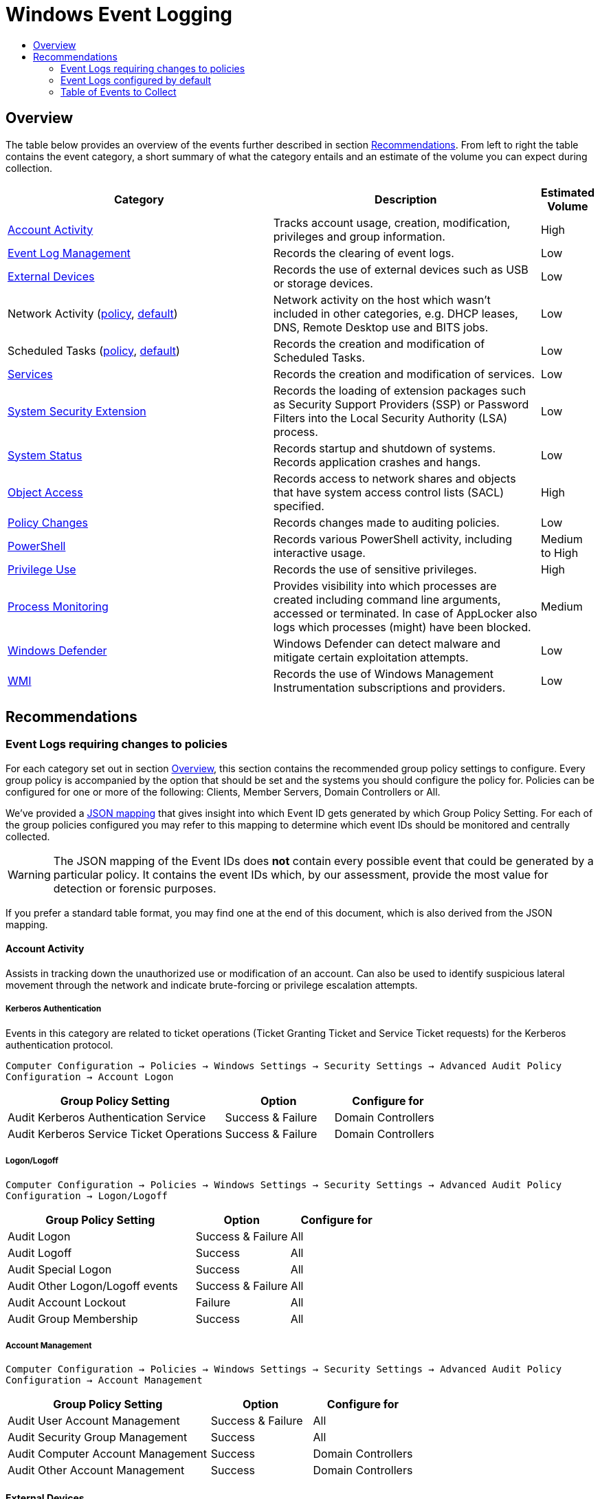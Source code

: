 :uri-rel-file-base: link:
:uri-rel-tree-base: link:
ifdef::env-site,env-yard[]
:uri-rel-file-base: {uri-repo}/blob/master/
:uri-rel-tree-base: {uri-repo}/tree/master/
endif::[]
:uri-mapping: {uri-rel-file-base}WindowsEventIDMapping.json
:uri-collection: {uri-rel-file-base}WindowsEventCollection.adoc

= Windows Event Logging
:toc:
:toc-title:

== Overview
The table below provides an overview of the events further described in section <<Recommendations>>. From left to right the table contains the event category, a short summary of what the category entails and an estimate of the volume you can expect during collection.

[cols="1,1,0"]
|===
| Category | Description  | Estimated Volume

| <<Account Activity>> | Tracks account usage, creation, modification, privileges and group information. | High
| <<Event Log Management>> | Records the clearing of event logs. | Low
| <<External Devices>> | Records the use of external devices such as USB or storage devices. | Low
| Network Activity (<<network-activity-policy, policy>>, <<network-activity-default,default>>) | Network activity on the host which wasn't included in other categories, e.g. DHCP leases, DNS, Remote Desktop use and BITS jobs. | Low
| Scheduled Tasks (<<scheduled-tasks-policy, policy>>, <<scheduled-tasks-default, default>>) | Records the creation and modification of Scheduled Tasks. | Low
| <<Services>> |  Records the creation and modification of services. | Low
| <<System Security Extension>> | Records the loading of extension packages such as Security Support Providers (SSP) or Password Filters into the Local Security Authority (LSA) process. | Low
| <<System Status>> | Records startup and shutdown of systems. Records application crashes and hangs. | Low
| <<Object Access>> | Records access to network shares and objects that have system access control lists (SACL) specified. | High
| <<Policy Changes>> | Records changes made to auditing policies. | Low
| <<PowerShell>> | Records various PowerShell activity, including interactive usage. | Medium to High
| <<Privilege Use>> | Records the use of sensitive privileges. | High
| <<Process Monitoring>> | Provides visibility into which processes are created including command line arguments, accessed or terminated. In case of AppLocker also logs which processes (might) have been blocked. | Medium
| <<Windows Defender>> | Windows Defender can detect malware and mitigate certain exploitation attempts. | Low
| <<WMI>> | Records the use of Windows Management Instrumentation subscriptions and providers. | Low
|===

== Recommendations

=== Event Logs requiring changes to policies
For each category set out in section <<Overview>>, this section contains the recommended group policy settings to configure. Every group policy is accompanied by the option that should be set and the systems you should configure the policy for. Policies can be configured for one or more of the following: Clients, Member Servers, Domain Controllers or All.   

We've provided a {uri-mapping}[JSON mapping] that gives insight into which Event ID gets generated by which Group Policy Setting. For each of the group policies configured you may refer to this mapping to determine which event IDs should be monitored and centrally collected. 

WARNING: The JSON mapping of the Event IDs does **not** contain every possible event that could be generated by a particular policy. It contains the event IDs which, by our assessment, provide the most value for detection or forensic purposes.

If you prefer a standard table format, you may find one at the end of this document, which is also derived from the JSON mapping.

==== Account Activity
Assists in tracking down the unauthorized use or modification of an account. Can also be used to identify suspicious lateral movement through the network and indicate brute-forcing or privilege escalation attempts.

===== Kerberos Authentication
Events in this category are related to ticket operations (Ticket Granting Ticket and Service Ticket requests) for the Kerberos authentication protocol. 

`Computer Configuration -> Policies -> Windows Settings -> Security Settings -> Advanced Audit Policy Configuration -> Account Logon`

[cols="2,1,1"]
|===
| Group Policy Setting | Option | Configure for

| Audit Kerberos Authentication Service | Success & Failure |  Domain Controllers 
| Audit Kerberos Service Ticket Operations | Success & Failure | Domain Controllers
|===

===== Logon/Logoff
`Computer Configuration -> Policies -> Windows Settings -> Security Settings -> Advanced Audit Policy Configuration -> Logon/Logoff`

[cols="2,1,1"]
|===
| Group Policy Setting | Option | Configure for

| Audit Logon | Success & Failure | All 
| Audit Logoff | Success | All
| Audit Special Logon | Success | All
| Audit Other Logon/Logoff events | Success & Failure |  All
| Audit Account Lockout | Failure | All
| Audit Group Membership | Success | All
|===

===== Account Management
`Computer Configuration -> Policies -> Windows Settings -> Security Settings -> Advanced Audit Policy Configuration -> Account Management`

[cols="2,1,1"]
|===
| Group Policy Setting | Option | Configure for

| Audit User Account Management | Success & Failure | All
| Audit Security Group Management | Success | All
| Audit Computer Account Management | Success | Domain Controllers
| Audit Other Account Management | Success | Domain Controllers
|===

==== External Devices
Some organizations have guidelines or policies in place to limit the use of external devices. You can use the events in this category to keep track of which external devices are being used in your network. This can be especially helpful to identify rogue devices in sensitive environments. 

`Computer Configuration -> Policies -> Windows Settings -> Security Settings -> Advanced Audit Policy Configuration -> Detailed Tracking`

[cols="2,1,1"]
|===
| Group Policy Setting | Option | Configure for

| Audit PNP Activity   | Success | All
|===

[#network-activity-policy]
==== Network Activity
The events described here are aimed at providing additional context during analysis such as having a history of DHCP leases or domain names that may have been resolved in the past.

===== Address Assignment (DHCP)
Records the assignment of IP addresses to interfaces. This information can be useful during analysis to determine which IP address was assigned to a system at some point in time. For these events to be available the DHCP-Client channel must be enabled. You can configure a Registry Key that enables the channel domain-wide using Group Policies.

`Computer Configuration -> Preferences -> Windows Settings -> Registry -> New -> Registry Item`

DHCPv4: `HKEY_LOCAL_MACHINE\SOFTWARE\Microsoft\Windows\CurrentVersion\WINEVT\Channels\Microsoft-Windows-Dhcp-Client/Operational`

DHCPv6: `HKEY_LOCAL_MACHINE\SOFTWARE\Microsoft\Windows\CurrentVersion\WINEVT\Channels\Microsoft-Windows-Dhcpv6-Client/Operational`

[cols="1,1,1,1"]
|===
| Value Name | Value Type | Value data |  Configure for

| Enabled | REG_DWORD | 1 | All
|===

===== Name Resolution (DNS)
Malware may attempt to resolve domain names for the retrieval of additional files or communicating with Command & Control servers. Collecting DNS queries can be helpful in order to enable the discovery of compromise or intrusion during analysis.

`Computer Configuration → Preferences → Windows Settings → Registry → New → Registry Item`

DNS-Client: `HKEY_LOCAL_MACHINE\SOFTWARE\Microsoft\Windows\CurrentVersion\WINEVT\Channels\Microsoft-Windows-DNS-Client/Operational`

[cols="1,1,1,1"]
|===
| Value Name | Value Type | Value data |  Configure for

| Enabled | REG_DWORD | 1 | Domain Controllers 
Member Servers
|===

Clients generate many DNS events during normal operations and have therefore been excluded. You may consider enabling it depending on your environment

==== Object Access
Events related to object access can help identify unauthorized access to sensitive files, registry locations or processes (like LSASS). You may audit these objects using System Access Control Lists (SACLs).

`Computer Configuration -> Policies -> Windows Settings -> Security Settings -> Advanced Audit Policy Configuration -> Object Access`

===== Network Shares
Records creation and access attempts of network shares.

[cols="2,1,1"]
|===
| Group Policy Setting | Option | Configure for

| Audit File Share  | Success & Failure | All
|===

Recording network share activity can amount to considerable volume. Refer to the JSON mapping or subscription file to see how we reduce the noise by filtering common share activity

===== Registry
Configuring this policy only generates events for registry objects that have a SACL specified. 

[cols="2,1,1"]
|===
| Group Policy Setting | Option | Configure for

| Audit Registry | Success | All
|===

===== Process Access
Kernel objects such as processes, file systems and registry objects can be audited. Events for these objects are only generated if the object has a SACLs defined. Configuring this group policy will by default record read and write access to the memory of the Local Security Authority Subsystem Service (`LSASS.EXE`) process. Monitoring LSASS is essential for the detection of unauthorized access to credentials.

[cols="2,1,1"]
|===
| Group Policy Setting | Option | Configure for

| Audit Kernel Object | Success | All
|===

==== Policy Changes
Events in this category are related to changes being made to the auditing and authentication policies. Many of the events are enabled by default. Configuring the policies below further increases the visibility into unauthorized or unusual policy changes.

`Computer Configuration -> Policies -> Windows Settings -> Security Settings -> Advanced Audit Policy Configuration -> Policy Change`

[cols="2,1,1"]
|===
| Group Policy Setting | Option | Configure for

| Audit Audit Policy Change |  Success | All
| Audit Authentication Policy Change | Success | All
|===

==== PowerShell
Script Block Logging produces an audit trail of executed code and is included in PowerShell version 5. PowerShell is often used by administrators but may also be abused for malicious purposes such as downloading and executing malware, lateral movement through the network and evading defense mechanisms.

`Computer Configuration -> Policies -> Administrative Templates -> Windows Components -> Windows PowerShell`

[cols="2,1,1"]
|===
| Group Policy Setting | Option | Configure for

| Turn on PowerShell Script Block Logging |  Enabled | All
|===


==== Privilege Use
Records the use of sensitive privileges such as impersonating another account after authentication, debugging programs and the loading/unloading of device driversfootnote:[https://docs.microsoft.com/en-us/windows/security/threat-protection/auditing/audit-sensitive-privilege-use].  

`Computer Configuration -> Policies -> Windows Settings -> Security Settings -> Advanced Audit Policy Configuration -> Privilege Use`

[cols="2,1,1"]
|===
| Group Policy Setting | Option | Configure for

| Audit Sensitive Privilege Use | Success & Failure | All
|===

==== Process Monitoring
Events in this category are related to the creation of malicious processes, suspicious access to sensitive processes or misuse of legitimate tools to assist in defense evasion. If application whitelisting is being used in your organisation this category also includes events that indicate a program has been prevented from running.

===== Process Creation/Termination
Logs the creation and termination of processes. It's important to include command line process auditingfootnote:[https://docs.microsoft.com/en-us/windows-server/identity/ad-ds/manage/component-updates/command-line-process-auditing].

`Computer Configuration -> Policies -> Windows Settings -> Security Settings -> Advanced Audit Policy Configuration -> Detailed Tracking`

[cols="2,1,1"]
|===
| Group Policy Setting | Option | Configure for

| Audit Process Creation    | Success | All
| Audit Process Termination | Success | All
|===

`Computer Configuration -> Policies -> Administrative Templates -> System -> Audit Process Creation`

[cols="2,1,1"]
|===
| Group Policy Setting | Option | Configure for

| Include Command Line in process creation events | Enabled | All
|===


===== Application Whitelisting
Event Logging related to Application Whitelisting provides historical data of which applications (would) have been blocked from execution. These logs will only be available if AppLockerfootnote:[https://docs.microsoft.com/en-us/windows/security/threat-protection/windows-defender-application-control/applocker/applocker-overview] or Software Restriction Policiesfootnote:[https://docs.microsoft.com/en-us/windows-server/identity/software-restriction-policies/software-restriction-policies] are configured in the environment. Once configured no additional changes are needed for logs to be available.

[cols="3,1"]
|===
| Channel | Action

| Microsoft-Windows-AppLocker| Validate if configured
| Microsoft-Windows-SoftwareRestrictionPolicies | Validate if configured
|===


[#scheduled-tasks-policy]
==== Scheduled Tasks
Events in this category are related to the creation, activation and modification of Scheduled Tasks. Scheduled Tasks may be abused to facilitate automatic and recurring execution of malicious code for persistence.

`Computer Configuration -> Policies -> Windows Settings -> Security Settings -> Advanced Audit Policy Configuration -> Object Access`

[cols="2,1,1"]
|===
| Group Policy Setting | Option | Configure for

| Audit Other Object Access Events | Success | All
|===

==== System Integrity

===== System Security Extension
Events in this category are related to the loading of an authentication package, notification package or security package. These extensions are used to register with the Local Security Authority and will be used to authenticate logon attempts or submit logon requests. Example extensions include Security Support Providers such as Kerberos and NTLM. Tracking these events allows one to identify malicious packages being loaded into the LSA process which can be used to gain access to credentials and establish persistence to the network.

Configuring this policy also records the installation of a new service. New services may be created or existing services modified to facilitate persistence to the network. Services may also be used to escalate privileges. 

`Computer Configuration -> Policies -> Windows Settings -> Security Settings -> Advanced Audit Policy Configuration -> System`

[cols="2,1,1"]
|===
| Group Policy Setting | Option | Configure for

| Audit Security System Extension | Success | All
|===

===== Kernel Driver Loading
Code Integrity Guard detects whether an unsigned driver or system file is being loaded into the kernel, or whether a system file has been modified by malicious software. Events are generated when page hashes or the hash of an image file are not valid. 

`Computer Configuration -> Policies -> Windows Settings -> Security Settings -> Advanced Audit Policy Configuration -> System`

[cols="2,1,1"]
|===
| Group Policy Setting | Option | Configure for

| Audit System Integrity  | Failure | All
|===

===== Font Files
Configuring this policy enables you to audit untrusted or attacker-controlled font files. The audit mode for this setting turns on event logging, but does not block fonts from loading.

`Computer Configuration -> Policies -> Administrative Templates -> System -> Mitigation Options`

[cols="2,1,1"]
|===
| Group Policy Setting | Option | Configure for

| Untrusted Font Blocking  | Enabled: Log events without blocking untrusted fonts | All
|===


=== Event Logs configured by default
The event log sources below are available by default and should be collected as they provide additional context when investigating suspicious behavior. You should verify these log sources are active and enable them if they have been disabled in the past. The relevant Event IDs for each of the mentioned providers can be identified using the JSON {uri-mapping}[mapping] or the table at the end of this document.

==== Event Log Management
When event log archiving or forwarding is set up, it is unlikely that during normal operations the event logs are cleared. If this happens it could be an indication of someone covering their tracks. The events in this provider record when logs are cleared.

[#network-activity-default]
==== Network Activity
Events in this category can be used for the detection of unusual network activity by or against hosts for purposes such as lateral movement or achieving persistence. 

===== Remote Desktop
Events related to the usage of Remote Desktop. Unusual network activity can for example include remote logins to systems which are unexpected or do not typically occur during normal operations.

===== BITS Job Information
Events related to the Microsoft Background Intelligent Transfer Service (BITS). BITS jobs can be used for persistence or downloading additional files from external locations.

[#scheduled-tasks-default]
==== Scheduled Tasks
In addition to the <<Scheduled Tasks, Object Access>> policy, events in the dedicated TaskScheduler channel provide additional context surrounding the starting and finishing of scheduled tasks.

==== Services
Records failures and crashes of Windows Services. The installation of new services is tracked by <<System Security Extension>>.


==== System Status
Events in this category include: startup and shutdown of a system, application crashes and modifications to the system time. Tracking the startup and shutdown events of a system can provide additional context during analysis. Unstable or crashing applications may be an indication of malicious activity or exploitation attempts.

==== Windows Defender
Windows Defender is an antispyware and antivirus solution developed by Microsoft. Besides its Antivirus capability Windows Defender consists of several components to detect or prevent malicious behavior. One of these components, Exploit Protection, applies a number of exploit mitigation techniques to operating system processes and applicationsfootnote:[https://docs.microsoft.com/en-us/windows/security/threat-protection/microsoft-defender-atp/exploit-protection]. By default some critical processes are already being monitored. Whenever Microsoft Defender detects or prevents exploitation attempts it generates an event in the `Microsoft-Windows-Security-Mitigations\*` channel. 

Another noteworthy component of Windows Defender, Attack Surface Reduction (ASR) uses rules to reduce the places (vulnerabilities) adversaries can use to compromise the organizationfootnote:[https://docs.microsoft.com/en-us/windows/security/threat-protection/microsoft-defender-atp/attack-surface-reduction-faq]footnote:[https://docs.microsoft.com/en-us/windows/security/threat-protection/microsoft-defender-atp/attack-surface-reduction]. If your organization currently does not have ASR configured, we recommend configuring ASR rules in audit mode to record suspicious activity when rules are triggered. Using audit mode you can evaluate the impact ASR rules would have on your organization when ASR is configured in block mode or add exclusions to reduce noise. ASR alerts, just like regular malware detections, are recorded in the `Microsoft-Windows-Windows Defender/Operational` channel. 

If third party solutions are being used instead of Windows Defender you should consider collecting logs for those instead.

==== WMI
Windows Management Instrumentation (WMI) provides a management interface to the operating system, WMI also uses a consumer/filter model to trigger actions based on events. These WMI Subscriptions can be used for gaining persistence.

=== Table of Events to Collect
Below is a generated table based on the {uri-mapping}[JSON mapping] which events you should collect.
This table can be used to configure your central collection.

[cols="3,3,1,1"]
|===
| Channel | Provider | EventID | On by default

| Application| Application Error | 1000 | True
| Application| Application Hang | 1002 | True
| Application| Microsoft-Windows-SoftwareRestrictionPolicies | 865 | True
| Application| Microsoft-Windows-SoftwareRestrictionPolicies | 866 | True
| Application| Microsoft-Windows-SoftwareRestrictionPolicies | 867 | True
| Application| Microsoft-Windows-SoftwareRestrictionPolicies | 868 | True
| Application| Microsoft-Windows-SoftwareRestrictionPolicies | 882 | True
| Microsoft-Windows-AppLocker/EXE and DLL| Microsoft-Windows-AppLocker | 8002 | True
| Microsoft-Windows-AppLocker/EXE and DLL| Microsoft-Windows-AppLocker | 8003 | True
| Microsoft-Windows-AppLocker/EXE and DLL| Microsoft-Windows-AppLocker | 8004 | True
| Microsoft-Windows-AppLocker/MSI and Script| Microsoft-Windows-AppLocker | 8005 | True
| Microsoft-Windows-AppLocker/MSI and Script| Microsoft-Windows-AppLocker | 8006 | True
| Microsoft-Windows-AppLocker/MSI and Script| Microsoft-Windows-AppLocker | 8007 | True
| Microsoft-Windows-AppLocker/Packaged app-Deployment| Microsoft-Windows-AppLocker | 8023 | True
| Microsoft-Windows-AppLocker/Packaged app-Execution| Microsoft-Windows-AppLocker | 8020 | True
| Microsoft-Windows-Bits-Client/Operational| Microsoft-Windows-Bits-Client | 1 | True
| Microsoft-Windows-Bits-Client/Operational| Microsoft-Windows-Bits-Client | 3 | True
| Microsoft-Windows-Bits-Client/Operational| Microsoft-Windows-Bits-Client | 4 | True
| Microsoft-Windows-Bits-Client/Operational| Microsoft-Windows-Bits-Client | 59 | True
| Microsoft-Windows-DHCPv6-Client/Operational| Microsoft-Windows-DHCPv6-Client | 51039 | False
| Microsoft-Windows-DNS-Client/Operational| Microsoft-Windows-DNS-Client | 3008 | False
| Microsoft-Windows-Dhcp-Client/Operational| Microsoft-Windows-Dhcp-Client | 50028 | False
| Microsoft-Windows-PowerShell/Operational| Microsoft-Windows-PowerShell | 4104 | True
| Microsoft-Windows-Security-Mitigations/KernelMode| Microsoft-Windows-Security-Mitigations | 1 | True
| Microsoft-Windows-Security-Mitigations/KernelMode| Microsoft-Windows-Security-Mitigations | 2 | True
| Microsoft-Windows-Security-Mitigations/KernelMode| Microsoft-Windows-Security-Mitigations | 3 | True
| Microsoft-Windows-Security-Mitigations/KernelMode| Microsoft-Windows-Security-Mitigations | 4 | True
| Microsoft-Windows-Security-Mitigations/KernelMode| Microsoft-Windows-Security-Mitigations | 5 | True
| Microsoft-Windows-Security-Mitigations/KernelMode| Microsoft-Windows-Security-Mitigations | 6 | True
| Microsoft-Windows-Security-Mitigations/KernelMode| Microsoft-Windows-Security-Mitigations | 7 | True
| Microsoft-Windows-Security-Mitigations/KernelMode| Microsoft-Windows-Security-Mitigations | 8 | True
| Microsoft-Windows-Security-Mitigations/KernelMode| Microsoft-Windows-Security-Mitigations | 9 | True
| Microsoft-Windows-Security-Mitigations/KernelMode| Microsoft-Windows-Security-Mitigations | 10 | True
| Microsoft-Windows-Security-Mitigations/KernelMode| Microsoft-Windows-Security-Mitigations | 11 | True
| Microsoft-Windows-Security-Mitigations/KernelMode| Microsoft-Windows-Security-Mitigations | 12 | True
| Microsoft-Windows-Security-Mitigations/UserMode| Microsoft-Windows-Security-Mitigations | 13 | True
| Microsoft-Windows-Security-Mitigations/UserMode| Microsoft-Windows-Security-Mitigations | 14 | True
| Microsoft-Windows-Security-Mitigations/UserMode| Microsoft-Windows-Security-Mitigations | 15 | True
| Microsoft-Windows-Security-Mitigations/UserMode| Microsoft-Windows-Security-Mitigations | 16 | True
| Microsoft-Windows-Security-Mitigations/UserMode| Microsoft-Windows-Security-Mitigations | 17 | True
| Microsoft-Windows-Security-Mitigations/UserMode| Microsoft-Windows-Security-Mitigations | 18 | True
| Microsoft-Windows-Security-Mitigations/UserMode| Microsoft-Windows-Security-Mitigations | 19 | True
| Microsoft-Windows-Security-Mitigations/UserMode| Microsoft-Windows-Security-Mitigations | 20 | True
| Microsoft-Windows-Security-Mitigations/UserMode| Microsoft-Windows-Security-Mitigations | 21 | True
| Microsoft-Windows-Security-Mitigations/UserMode| Microsoft-Windows-Security-Mitigations | 22 | True
| Microsoft-Windows-Security-Mitigations/UserMode| Microsoft-Windows-Security-Mitigations | 23 | True
| Microsoft-Windows-Security-Mitigations/UserMode| Microsoft-Windows-Security-Mitigations | 24 | True
| Microsoft-Windows-TaskScheduler/Operational| Microsoft-Windows-TaskScheduler | 200 | True
| Microsoft-Windows-TaskScheduler/Operational| Microsoft-Windows-TaskScheduler | 201 | True
| Microsoft-Windows-TerminalServices-RDPClient/Operational| Microsoft-Windows-TerminalServices-ClientActiveXCore | 1024 | True
| Microsoft-Windows-WMI-Activity/Operational| Microsoft-Windows-WMI-Activity | 5857 | True
| Microsoft-Windows-WMI-Activity/Operational| Microsoft-Windows-WMI-Activity | 5858 | True
| Microsoft-Windows-WMI-Activity/Operational| Microsoft-Windows-WMI-Activity | 5860 | True
| Microsoft-Windows-WMI-Activity/Operational| Microsoft-Windows-WMI-Activity | 5861 | True
| Microsoft-Windows-Win32k/Operational| Microsoft-Windows-Win32k | 260 | False
| Microsoft-Windows-Windows Defender/Operational| Microsoft-Windows-Windows Defender | 1006 | True
| Microsoft-Windows-Windows Defender/Operational| Microsoft-Windows-Windows Defender | 1007 | True
| Microsoft-Windows-Windows Defender/Operational| Microsoft-Windows-Windows Defender | 1008 | True
| Microsoft-Windows-Windows Defender/Operational| Microsoft-Windows-Windows Defender | 1009 | True
| Microsoft-Windows-Windows Defender/Operational| Microsoft-Windows-Windows Defender | 1010 | True
| Microsoft-Windows-Windows Defender/Operational| Microsoft-Windows-Windows Defender | 1116 | True
| Microsoft-Windows-Windows Defender/Operational| Microsoft-Windows-Windows Defender | 1117 | True
| Microsoft-Windows-Windows Defender/Operational| Microsoft-Windows-Windows Defender | 1118 | True
| Microsoft-Windows-Windows Defender/Operational| Microsoft-Windows-Windows Defender | 1119 | True
| Microsoft-Windows-Windows Defender/Operational| Microsoft-Windows-Windows Defender | 1121 | True
| Microsoft-Windows-Windows Defender/Operational| Microsoft-Windows-Windows Defender | 1122 | True
| Microsoft-Windows-Windows Defender/Operational| Microsoft-Windows-Windows Defender | 1123 | True
| Microsoft-Windows-Windows Defender/Operational| Microsoft-Windows-Windows Defender | 1124 | True
| Microsoft-Windows-Windows Defender/Operational| Microsoft-Windows-Windows Defender | 1125 | True
| Microsoft-Windows-Windows Defender/Operational| Microsoft-Windows-Windows Defender | 1126 | True
| Microsoft-Windows-Windows Defender/Operational| Microsoft-Windows-Windows Defender | 5007 | True
| Security| Microsoft-Windows-EventLog | 1100 | True
| Security| Microsoft-Windows-EventLog | 1102 | True
| Security| Microsoft-Windows-Security-Auditing | 4610 | False
| Security| Microsoft-Windows-Security-Auditing | 4611 | False
| Security| Microsoft-Windows-Security-Auditing | 4614 | False
| Security| Microsoft-Windows-Security-Auditing | 4616 | True
| Security| Microsoft-Windows-Security-Auditing | 4622 | False
| Security| Microsoft-Windows-Security-Auditing | 4624 | False
| Security| Microsoft-Windows-Security-Auditing | 4625 | False
| Security| Microsoft-Windows-Security-Auditing | 4627 | False
| Security| Microsoft-Windows-Security-Auditing | 4634 | False
| Security| Microsoft-Windows-Security-Auditing | 4647 | False
| Security| Microsoft-Windows-Security-Auditing | 4648 | False
| Security| Microsoft-Windows-Security-Auditing | 4649 | False
| Security| Microsoft-Windows-Security-Auditing | 4657 | False
| Security| Microsoft-Windows-Security-Auditing | 4663 | False
| Security| Microsoft-Windows-Security-Auditing | 4672 | False
| Security| Microsoft-Windows-Security-Auditing | 4673 | True
| Security| Microsoft-Windows-Security-Auditing | 4688 | False
| Security| Microsoft-Windows-Security-Auditing | 4689 | False
| Security| Microsoft-Windows-Security-Auditing | 4697 | False
| Security| Microsoft-Windows-Security-Auditing | 4698 | False
| Security| Microsoft-Windows-Security-Auditing | 4699 | False
| Security| Microsoft-Windows-Security-Auditing | 4700 | False
| Security| Microsoft-Windows-Security-Auditing | 4701 | False
| Security| Microsoft-Windows-Security-Auditing | 4702 | False
| Security| Microsoft-Windows-Security-Auditing | 4706 | False
| Security| Microsoft-Windows-Security-Auditing | 4713 | False
| Security| Microsoft-Windows-Security-Auditing | 4715 | False
| Security| Microsoft-Windows-Security-Auditing | 4716 | False
| Security| Microsoft-Windows-Security-Auditing | 4717 | False
| Security| Microsoft-Windows-Security-Auditing | 4719 | False
| Security| Microsoft-Windows-Security-Auditing | 4720 | False
| Security| Microsoft-Windows-Security-Auditing | 4722 | False
| Security| Microsoft-Windows-Security-Auditing | 4723 | False
| Security| Microsoft-Windows-Security-Auditing | 4724 | False
| Security| Microsoft-Windows-Security-Auditing | 4725 | False
| Security| Microsoft-Windows-Security-Auditing | 4726 | False
| Security| Microsoft-Windows-Security-Auditing | 4727 | False
| Security| Microsoft-Windows-Security-Auditing | 4728 | False
| Security| Microsoft-Windows-Security-Auditing | 4729 | False
| Security| Microsoft-Windows-Security-Auditing | 4730 | False
| Security| Microsoft-Windows-Security-Auditing | 4731 | False
| Security| Microsoft-Windows-Security-Auditing | 4732 | False
| Security| Microsoft-Windows-Security-Auditing | 4733 | False
| Security| Microsoft-Windows-Security-Auditing | 4734 | False
| Security| Microsoft-Windows-Security-Auditing | 4735 | False
| Security| Microsoft-Windows-Security-Auditing | 4737 | False
| Security| Microsoft-Windows-Security-Auditing | 4738 | False
| Security| Microsoft-Windows-Security-Auditing | 4739 | False
| Security| Microsoft-Windows-Security-Auditing | 4740 | False
| Security| Microsoft-Windows-Security-Auditing | 4741 | False
| Security| Microsoft-Windows-Security-Auditing | 4742 | False
| Security| Microsoft-Windows-Security-Auditing | 4743 | False
| Security| Microsoft-Windows-Security-Auditing | 4754 | False
| Security| Microsoft-Windows-Security-Auditing | 4755 | False
| Security| Microsoft-Windows-Security-Auditing | 4756 | False
| Security| Microsoft-Windows-Security-Auditing | 4757 | False
| Security| Microsoft-Windows-Security-Auditing | 4758 | False
| Security| Microsoft-Windows-Security-Auditing | 4764 | False
| Security| Microsoft-Windows-Security-Auditing | 4767 | False
| Security| Microsoft-Windows-Security-Auditing | 4768 | False
| Security| Microsoft-Windows-Security-Auditing | 4769 | False
| Security| Microsoft-Windows-Security-Auditing | 4771 | False
| Security| Microsoft-Windows-Security-Auditing | 4778 | False
| Security| Microsoft-Windows-Security-Auditing | 4779 | False
| Security| Microsoft-Windows-Security-Auditing | 4780 | False
| Security| Microsoft-Windows-Security-Auditing | 4781 | False
| Security| Microsoft-Windows-Security-Auditing | 4782 | False
| Security| Microsoft-Windows-Security-Auditing | 4794 | False
| Security| Microsoft-Windows-Security-Auditing | 4798 | False
| Security| Microsoft-Windows-Security-Auditing | 4799 | False
| Security| Microsoft-Windows-Security-Auditing | 4817 | False
| Security| Microsoft-Windows-Security-Auditing | 4826 | True
| Security| Microsoft-Windows-Security-Auditing | 4865 | False
| Security| Microsoft-Windows-Security-Auditing | 4866 | False
| Security| Microsoft-Windows-Security-Auditing | 4867 | False
| Security| Microsoft-Windows-Security-Auditing | 4904 | False
| Security| Microsoft-Windows-Security-Auditing | 4905 | False
| Security| Microsoft-Windows-Security-Auditing | 4906 | False
| Security| Microsoft-Windows-Security-Auditing | 4907 | False
| Security| Microsoft-Windows-Security-Auditing | 4908 | False
| Security| Microsoft-Windows-Security-Auditing | 4912 | False
| Security| Microsoft-Windows-Security-Auditing | 5038 | False
| Security| Microsoft-Windows-Security-Auditing | 5140 | False
| Security| Microsoft-Windows-Security-Auditing | 5142 | False
| Security| Microsoft-Windows-Security-Auditing | 5376 | False
| Security| Microsoft-Windows-Security-Auditing | 5377 | False
| Security| Microsoft-Windows-Security-Auditing | 5632 | False
| Security| Microsoft-Windows-Security-Auditing | 6281 | False
| Security| Microsoft-Windows-Security-Auditing | 6410 | False
| Security| Microsoft-Windows-Security-Auditing | 6416 | False
| System| Microsoft-Windows-EventLog | 104 | True
| System| Microsoft-Windows-Kernel-General | 12 | True
| System| Microsoft-Windows-Kernel-General | 13 | True
| System| Microsoft-Windows-Kernel-Power | 41 | True
| System| Microsoft-Windows-WER-Diag | 5 | True
| System| Service Control Manager | 7031 | True
| System| Service Control Manager | 7034 | True
| System| Service Control Manager | 7040 | True
| System| User32 | 1074 | True

|===


